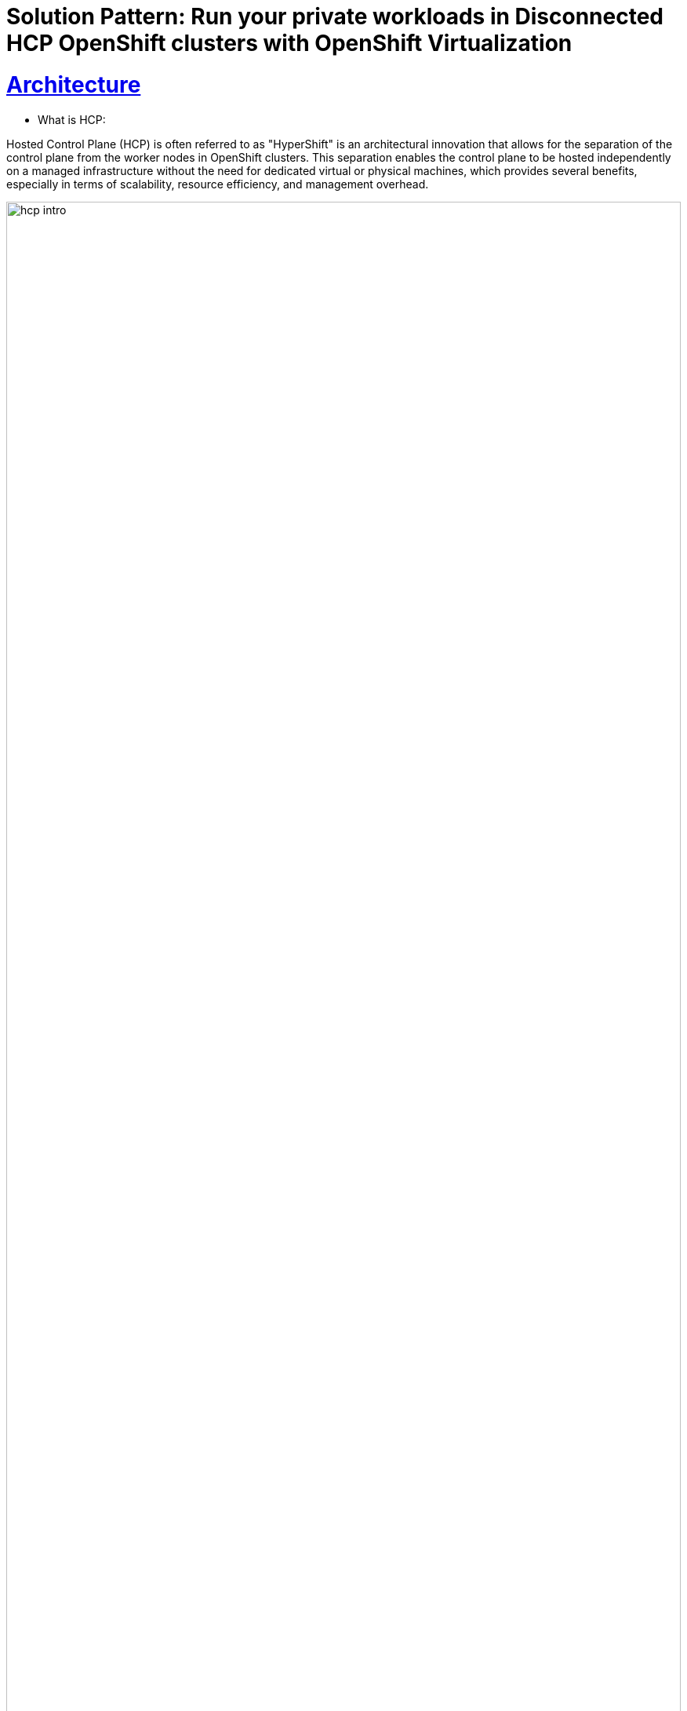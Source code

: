 = Solution Pattern: Run your private workloads in Disconnected HCP OpenShift clusters with OpenShift Virtualization
:sectnums:
:sectlinks:
:doctype: book

= Architecture 


** What is HCP:

Hosted Control Plane (HCP) is often referred to as "HyperShift" is an architectural innovation that allows for the separation of the control plane from the worker nodes in OpenShift clusters. This separation enables the control plane to be hosted independently on a managed infrastructure without the need for dedicated virtual or physical machines, which provides several benefits, especially in terms of scalability, resource efficiency, and management overhead.

image::hcp_intro.png[width=100%]

** What is Disconnected HCP:

Disconnected HCP is an OpenShift Container Platform deployment that is not connected to the internet and that uses Hosted Control Planes as a base. We can deploy hosted control planes in a disconnected environment on bare metal or OpenShift Virtualization.
Hosted control planes in disconnected environments function differently than in standalone OpenShift Container Platform:

- The control plane is in the management cluster. The control plane is where the pods of the hosted control plane are run and managed by the Control Plane Operator.

- The data plane is in the workers of the hosted cluster. The data plane is where the workloads and other pods run, all managed by the HostedClusterConfig Operator.

image::disconnected_hcp.png[width=100%]



[#in_depth]
== An in-depth look at the solution's architecture

This solution presents an architectural solution demonstrating how you can provision Disconnected Hosted Control Planes OpenShift clusters using OpenShift Virtualization. We will be first mirroring the required images to the internal registry and then using OpenShift Virtualization we will provision disconnected hosted control plane OpenShift cluster.


image::disconnected_arch.png[width=100%]

